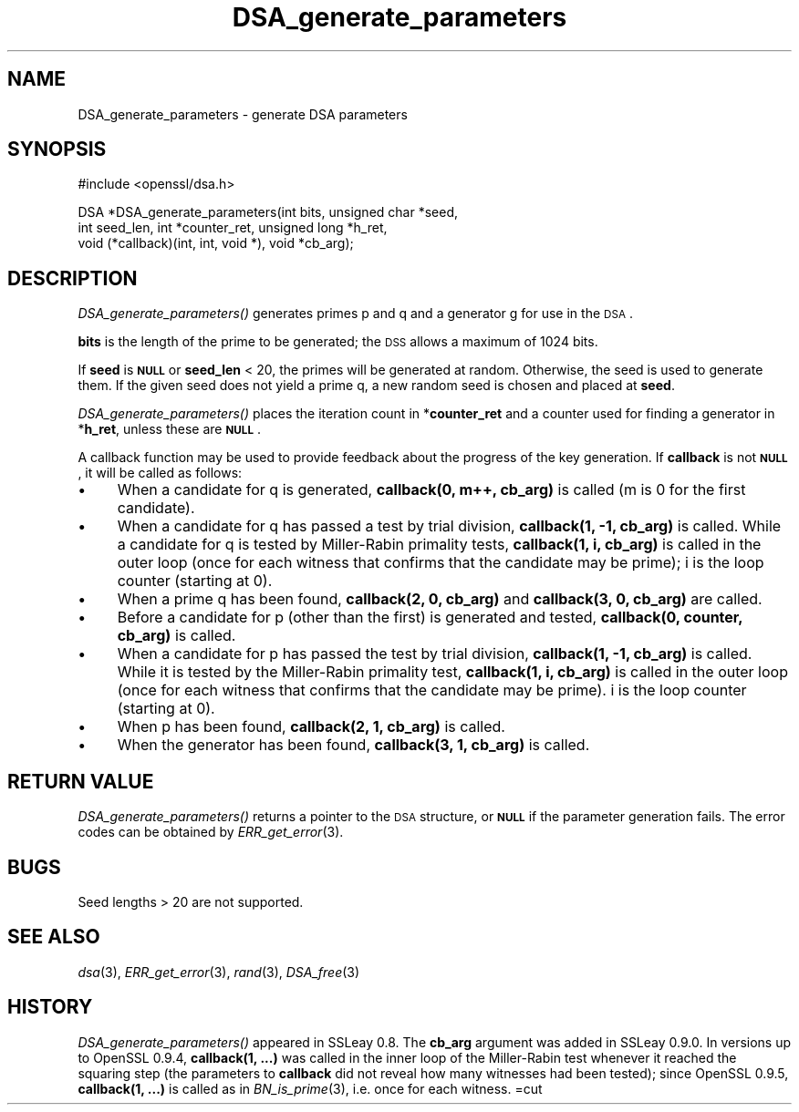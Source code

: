 .\" Automatically generated by Pod::Man v1.37, Pod::Parser v1.37
.\"
.\" Standard preamble:
.\" ========================================================================
.de Sh \" Subsection heading
.br
.if t .Sp
.ne 5
.PP
\fB\\$1\fR
.PP
..
.de Sp \" Vertical space (when we can't use .PP)
.if t .sp .5v
.if n .sp
..
.de Vb \" Begin verbatim text
.ft CW
.nf
.ne \\$1
..
.de Ve \" End verbatim text
.ft R
.fi
..
.\" Set up some character translations and predefined strings.  \*(-- will
.\" give an unbreakable dash, \*(PI will give pi, \*(L" will give a left
.\" double quote, and \*(R" will give a right double quote.  | will give a
.\" real vertical bar.  \*(C+ will give a nicer C++.  Capital omega is used to
.\" do unbreakable dashes and therefore won't be available.  \*(C` and \*(C'
.\" expand to `' in nroff, nothing in troff, for use with C<>.
.tr \(*W-|\(bv\*(Tr
.ds C+ C\v'-.1v'\h'-1p'\s-2+\h'-1p'+\s0\v'.1v'\h'-1p'
.ie n \{\
.    ds -- \(*W-
.    ds PI pi
.    if (\n(.H=4u)&(1m=24u) .ds -- \(*W\h'-12u'\(*W\h'-12u'-\" diablo 10 pitch
.    if (\n(.H=4u)&(1m=20u) .ds -- \(*W\h'-12u'\(*W\h'-8u'-\"  diablo 12 pitch
.    ds L" ""
.    ds R" ""
.    ds C` ""
.    ds C' ""
'br\}
.el\{\
.    ds -- \|\(em\|
.    ds PI \(*p
.    ds L" ``
.    ds R" ''
'br\}
.\"
.\" If the F register is turned on, we'll generate index entries on stderr for
.\" titles (.TH), headers (.SH), subsections (.Sh), items (.Ip), and index
.\" entries marked with X<> in POD.  Of course, you'll have to process the
.\" output yourself in some meaningful fashion.
.if \nF \{\
.    de IX
.    tm Index:\\$1\t\\n%\t"\\$2"
..
.    nr % 0
.    rr F
.\}
.\"
.\" For nroff, turn off justification.  Always turn off hyphenation; it makes
.\" way too many mistakes in technical documents.
.hy 0
.if n .na
.\"
.\" Accent mark definitions (@(#)ms.acc 1.5 88/02/08 SMI; from UCB 4.2).
.\" Fear.  Run.  Save yourself.  No user-serviceable parts.
.    \" fudge factors for nroff and troff
.if n \{\
.    ds #H 0
.    ds #V .8m
.    ds #F .3m
.    ds #[ \f1
.    ds #] \fP
.\}
.if t \{\
.    ds #H ((1u-(\\\\n(.fu%2u))*.13m)
.    ds #V .6m
.    ds #F 0
.    ds #[ \&
.    ds #] \&
.\}
.    \" simple accents for nroff and troff
.if n \{\
.    ds ' \&
.    ds ` \&
.    ds ^ \&
.    ds , \&
.    ds ~ ~
.    ds /
.\}
.if t \{\
.    ds ' \\k:\h'-(\\n(.wu*8/10-\*(#H)'\'\h"|\\n:u"
.    ds ` \\k:\h'-(\\n(.wu*8/10-\*(#H)'\`\h'|\\n:u'
.    ds ^ \\k:\h'-(\\n(.wu*10/11-\*(#H)'^\h'|\\n:u'
.    ds , \\k:\h'-(\\n(.wu*8/10)',\h'|\\n:u'
.    ds ~ \\k:\h'-(\\n(.wu-\*(#H-.1m)'~\h'|\\n:u'
.    ds / \\k:\h'-(\\n(.wu*8/10-\*(#H)'\z\(sl\h'|\\n:u'
.\}
.    \" troff and (daisy-wheel) nroff accents
.ds : \\k:\h'-(\\n(.wu*8/10-\*(#H+.1m+\*(#F)'\v'-\*(#V'\z.\h'.2m+\*(#F'.\h'|\\n:u'\v'\*(#V'
.ds 8 \h'\*(#H'\(*b\h'-\*(#H'
.ds o \\k:\h'-(\\n(.wu+\w'\(de'u-\*(#H)/2u'\v'-.3n'\*(#[\z\(de\v'.3n'\h'|\\n:u'\*(#]
.ds d- \h'\*(#H'\(pd\h'-\w'~'u'\v'-.25m'\f2\(hy\fP\v'.25m'\h'-\*(#H'
.ds D- D\\k:\h'-\w'D'u'\v'-.11m'\z\(hy\v'.11m'\h'|\\n:u'
.ds th \*(#[\v'.3m'\s+1I\s-1\v'-.3m'\h'-(\w'I'u*2/3)'\s-1o\s+1\*(#]
.ds Th \*(#[\s+2I\s-2\h'-\w'I'u*3/5'\v'-.3m'o\v'.3m'\*(#]
.ds ae a\h'-(\w'a'u*4/10)'e
.ds Ae A\h'-(\w'A'u*4/10)'E
.    \" corrections for vroff
.if v .ds ~ \\k:\h'-(\\n(.wu*9/10-\*(#H)'\s-2\u~\d\s+2\h'|\\n:u'
.if v .ds ^ \\k:\h'-(\\n(.wu*10/11-\*(#H)'\v'-.4m'^\v'.4m'\h'|\\n:u'
.    \" for low resolution devices (crt and lpr)
.if \n(.H>23 .if \n(.V>19 \
\{\
.    ds : e
.    ds 8 ss
.    ds o a
.    ds d- d\h'-1'\(ga
.    ds D- D\h'-1'\(hy
.    ds th \o'bp'
.    ds Th \o'LP'
.    ds ae ae
.    ds Ae AE
.\}
.rm #[ #] #H #V #F C
.\" ========================================================================
.\"
.IX Title "DSA_generate_parameters 3"
.TH DSA_generate_parameters 3 "2009-06-14" "0.9.8k" "OpenSSL"
.SH "NAME"
DSA_generate_parameters \- generate DSA parameters
.SH "SYNOPSIS"
.IX Header "SYNOPSIS"
.Vb 1
\& #include <openssl/dsa.h>
.Ve
.PP
.Vb 3
\& DSA *DSA_generate_parameters(int bits, unsigned char *seed,
\&                int seed_len, int *counter_ret, unsigned long *h_ret,
\&                void (*callback)(int, int, void *), void *cb_arg);
.Ve
.SH "DESCRIPTION"
.IX Header "DESCRIPTION"
\&\fIDSA_generate_parameters()\fR generates primes p and q and a generator g
for use in the \s-1DSA\s0.
.PP
\&\fBbits\fR is the length of the prime to be generated; the \s-1DSS\s0 allows a
maximum of 1024 bits.
.PP
If \fBseed\fR is \fB\s-1NULL\s0\fR or \fBseed_len\fR < 20, the primes will be
generated at random. Otherwise, the seed is used to generate
them. If the given seed does not yield a prime q, a new random
seed is chosen and placed at \fBseed\fR.
.PP
\&\fIDSA_generate_parameters()\fR places the iteration count in
*\fBcounter_ret\fR and a counter used for finding a generator in
*\fBh_ret\fR, unless these are \fB\s-1NULL\s0\fR.
.PP
A callback function may be used to provide feedback about the progress
of the key generation. If \fBcallback\fR is not \fB\s-1NULL\s0\fR, it will be
called as follows:
.IP "\(bu" 4
When a candidate for q is generated, \fBcallback(0, m++, cb_arg)\fR is called
(m is 0 for the first candidate).
.IP "\(bu" 4
When a candidate for q has passed a test by trial division,
\&\fBcallback(1, \-1, cb_arg)\fR is called.
While a candidate for q is tested by Miller-Rabin primality tests,
\&\fBcallback(1, i, cb_arg)\fR is called in the outer loop
(once for each witness that confirms that the candidate may be prime);
i is the loop counter (starting at 0).
.IP "\(bu" 4
When a prime q has been found, \fBcallback(2, 0, cb_arg)\fR and
\&\fBcallback(3, 0, cb_arg)\fR are called.
.IP "\(bu" 4
Before a candidate for p (other than the first) is generated and tested,
\&\fBcallback(0, counter, cb_arg)\fR is called.
.IP "\(bu" 4
When a candidate for p has passed the test by trial division,
\&\fBcallback(1, \-1, cb_arg)\fR is called.
While it is tested by the Miller-Rabin primality test,
\&\fBcallback(1, i, cb_arg)\fR is called in the outer loop
(once for each witness that confirms that the candidate may be prime).
i is the loop counter (starting at 0).
.IP "\(bu" 4
When p has been found, \fBcallback(2, 1, cb_arg)\fR is called.
.IP "\(bu" 4
When the generator has been found, \fBcallback(3, 1, cb_arg)\fR is called.
.SH "RETURN VALUE"
.IX Header "RETURN VALUE"
\&\fIDSA_generate_parameters()\fR returns a pointer to the \s-1DSA\s0 structure, or
\&\fB\s-1NULL\s0\fR if the parameter generation fails. The error codes can be
obtained by \fIERR_get_error\fR\|(3).
.SH "BUGS"
.IX Header "BUGS"
Seed lengths > 20 are not supported.
.SH "SEE ALSO"
.IX Header "SEE ALSO"
\&\fIdsa\fR\|(3), \fIERR_get_error\fR\|(3), \fIrand\fR\|(3),
\&\fIDSA_free\fR\|(3)
.SH "HISTORY"
.IX Header "HISTORY"
\&\fIDSA_generate_parameters()\fR appeared in SSLeay 0.8. The \fBcb_arg\fR
argument was added in SSLeay 0.9.0.
In versions up to OpenSSL 0.9.4, \fBcallback(1, ...)\fR was called
in the inner loop of the Miller-Rabin test whenever it reached the
squaring step (the parameters to \fBcallback\fR did not reveal how many
witnesses had been tested); since OpenSSL 0.9.5, \fBcallback(1, ...)\fR
is called as in \fIBN_is_prime\fR\|(3), i.e. once for each witness.
=cut
